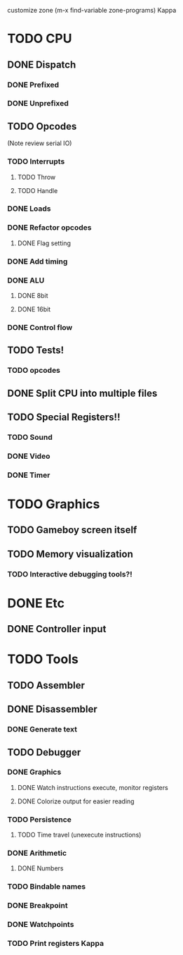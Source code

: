 customize zone (m-x find-variable zone-programs) Kappa

* TODO CPU
** DONE Dispatch
*** DONE Prefixed
*** DONE Unprefixed
** TODO Opcodes
   (Note review serial IO)
*** TODO Interrupts
**** TODO Throw
**** TODO Handle
*** DONE Loads
*** DONE Refactor opcodes
**** DONE Flag setting
*** DONE Add timing
*** DONE ALU
**** DONE 8bit
**** DONE 16bit
*** DONE Control flow
** TODO Tests!
*** TODO opcodes
** DONE Split CPU into multiple files
** TODO Special Registers!!
*** TODO Sound
*** DONE Video
*** DONE Timer
* TODO Graphics
** TODO Gameboy screen itself
** TODO Memory visualization
*** TODO Interactive debugging tools?!

    
* DONE Etc
** DONE Controller input

* TODO Tools
** TODO Assembler
** DONE Disassembler
*** DONE Generate text
** TODO Debugger
*** DONE Graphics
**** DONE Watch instructions execute, monitor registers
**** DONE Colorize output for easier reading
*** TODO Persistence
**** TODO Time travel (unexecute instructions)
*** DONE Arithmetic
**** DONE Numbers
*** TODO Bindable names
*** DONE Breakpoint
*** DONE Watchpoints
*** TODO Print registers Kappa
